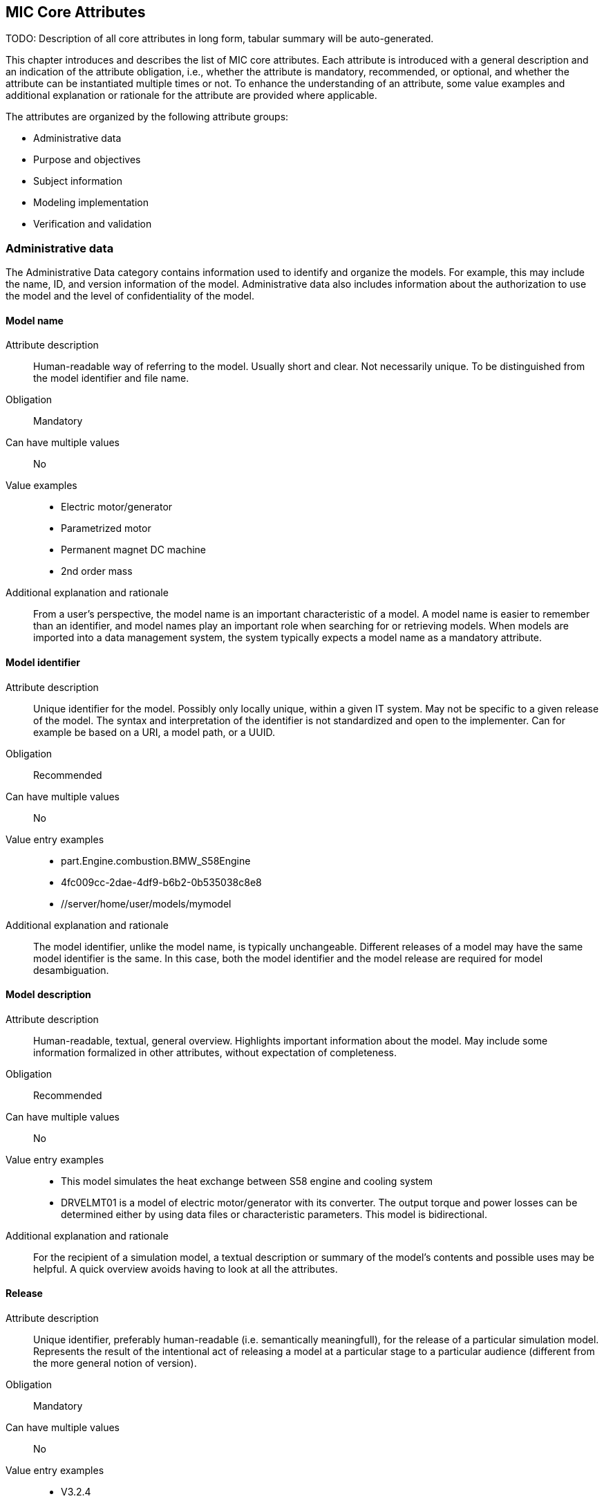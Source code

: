 == MIC Core Attributes

[[mic-core-attributes]]

TODO: Description of all core attributes in long form, tabular summary will be auto-generated.

This chapter introduces and describes the list of MIC core attributes. Each attribute is introduced with a general description and an indication of the attribute obligation, i.e., whether the attribute is mandatory, recommended, or optional, and whether the attribute can be instantiated multiple times or not. To enhance the understanding of an attribute, some value examples and additional explanation or rationale for the attribute are provided where applicable.

The attributes are organized by the following attribute groups:

* Administrative data

* Purpose and objectives

* Subject information

* Modeling implementation

* Verification and validation

=== Administrative data

The Administrative Data category contains information used to identify and organize the models. For example, this may include the name, ID, and version information of the model. Administrative data also includes information about the authorization to use the model and the level of confidentiality of the model.

==== Model name

Attribute description:: Human-readable way of referring to the model. Usually short and clear. Not necessarily unique. To be distinguished from the model identifier and file name.

Obligation:: Mandatory

Can have multiple values:: No

Value examples::

* Electric motor/generator

* Parametrized motor

* Permanent magnet DC machine

* 2nd order mass

Additional explanation and rationale:: From a user's perspective, the model name is an important characteristic of a model. A model name is easier to remember than an identifier, and model names play an important role when searching for or retrieving models. When models are imported into a data management system, the system typically expects a model name as a mandatory attribute. 

==== Model identifier

Attribute description:: Unique identifier for the model. Possibly only locally unique, within a given IT system. May not be specific to a given release of the model. The syntax and interpretation of the identifier is not standardized and open to the implementer. Can for example be based on a URI, a model path, or a UUID.

Obligation:: Recommended

Can have multiple values:: No

Value entry examples::

* part.Engine.combustion.BMW_S58Engine

* 4fc009cc-2dae-4df9-b6b2-0b535038c8e8

* //server/home/user/models/mymodel

Additional explanation and rationale:: The model identifier, unlike the model name, is typically unchangeable. Different releases of a model may have the same model identifier is the same. In this case, both the model identifier and the model release are required for model desambiguation.

==== Model description

Attribute description:: Human-readable, textual, general overview. Highlights important information about the model. May include some information formalized in other attributes, without expectation of completeness. 

Obligation:: Recommended

Can have multiple values:: No

Value entry examples:: 

* This model simulates the heat exchange between S58 engine and cooling system

* DRVELMT01 is a model of electric motor/generator with its converter. The output torque and power losses can be determined either by using data files or  characteristic parameters. This model is bidirectional.

Additional explanation and rationale:: For the recipient of a simulation model, a textual description or summary of the model's contents and possible uses may be helpful. A quick overview avoids having to look at all the attributes.

==== Release 

Attribute description:: Unique identifier, preferably human-readable (i.e. semantically meaningfull), for the release of a particular simulation model. Represents the result of the intentional act of releasing a model at a particular stage to a particular audience (different from the more general notion of version).

Obligation:: Mandatory

Can have multiple values:: No

Value entry examples::

* V3.2.4
* 0.1a
* 1.2.0-alpha.1+build.x64.010
* Version 10.0.19044 Build 19044
* 1.9.9.12-DB:C5:D9:3F:DA:19:C5:82:40:80:8B:A5:33:A4:DC:5F

Additional explanation and rationale:: A human-readable release can help the recipient of the model and, more generally, the development stakeholders.

==== Release date

Attribute description::  Date, and possibly time and timezone, of the release of a simulation model. Must respect ISO 8601.

Obligation:: Recommended

Can have multiple values:: No

Value entry examples::

* 2023-03-27T12:27:04Z

Additional explanation and rationale:: Release dates permit to clarify the chronolgy of releases (How old is a simulation model? What simulation model came first? etc.).

==== Release type

Attribute description::  Relates to the maturity of the model. To be distinguished from a changing status (e.g. outdated). Fixed at the time of the release and not changing. Allows the receiver to evaluate the usage limitations of a given release (e.g. a prelease shall not be used for final system validation).

Obligation:: Recommended

Can have multiple values:: No

Value entry examples::

* internal-release

* pre-release

* production release

* only for demonstration

==== Model supplier

Attribute description::  The responsible body and, if applicable, organizational unit within the body, that is responsible for supplying the model. Can be different from the owner or the creator of the model. Should be as specific as possible but also durable, avoiding for example specific people names. Relevant personal data protection guidelines should be takend into account. In case of model assembly, responsible of the overall assembly.

Obligation:: Mandatory

Can have multiple values:: No

Value entry examples::

* company Z, department SD

* company-Z-models@dd.com

* www.company-Z/models

* personal data, e.g. company Z, Peter Miller can be problematic

Additional explanation and rationale:: The attribute is classified as mandatory because it is very important to know who provided the model, and because it is important to be able to contact the model provider in case of questions about the model.

==== Model confidentiality level

Attribute description:: Protection level to apply to the model. Does not specify the organizational scope. Does not define what a receiver is allowed to do or is not allowed to do. Values should be "0: public", "1: internal", "2: confidential" or "3: strictly confidential".  Additional processes and tools are required to ensure confidentiality.

Obligation:: Mandatory

Can have multiple values:: No

Value entry examples::

* 0: public
* 1: internal
* 2: confidential 
* 3: strictly confidential

Additional explanation and rationale:: While such a confidentiality level is less relevant for cross-enterprise model exchange, it is highly relevant for intra-enterprise sharing.

==== Legal restriction

Attribute description::  Defines the rules governing the distribution and usage of the simulation model, including licensing, in the form of an open field: royalties to pay, restriction to noncommercial use, right to modify, related legal contract, etc.

Obligation:: Optional

Can have multiple values:: Yes

Value entry examples::

* Company Z confidential
* GPL
* License MIT
* Legal contract #0987654321

Additional explanation and rationale:: Information about legal restrictions can help avoid legal uncertainties in the use of models. However, since such restrictions do not always exist, this attribute is optional.

=== Purpose and objectives

Information in the category Purpose and Objectives describe the purpose for which the model is designed and what may be simulated with the model with which objective. This may be formulated quite generally, for example "Simulation of the electrical behavior of a DC motor". However, it may also be much more specific, for example "Simulation of the ramp-up current characteristics of a DC motor", if the model allows a very high sampling rate of the electrical current.

==== Model purpose

Attribute description::  Purpose for which the model has been built/validated. Free textual field for short human-readable description.

Obligation:: Recommended

Can have multiple values:: No

Value entry examples::

* Minimization of the maximum value of an engine's energy consumption 

* Evaluation of the average breaking distance under uncertain weather conditions

* Automated driving function validation in an OEM environment at object-list level

* Efficency evaluation of a gear box in combination with a SW-function

=== Subject information

Subject information is information that names the modeled concrete object, for example an individual system or product component, a system, an entire product or an assumed object from the environment of a product. This could be, for example, a very specific DC motor, an electronic vehicle stabilization system in a specific configuration, a specific vehicle type, or even a hypothetical pedestrian with a specific, specifically described set of properties.

==== Modelled entity

Attribute description::  Name or description of the object represented by the simulation model.

Obligation:: Recommended

Can have multiple values:: No

Value entry examples::

* Camera
* Gear box type xyz23
* Electrical car, model X, version Y, configuration Z

Additional explanation and rationale:: The modelled entity can typically be a system whose development is supported by simulation. There may not be any specific modelled ententy when a simulation rather represents general physical phenomena.

=== Implementation

Information from the modeling implementation category describes how the model was created or how it should be created. This includes, for example, information on the modeling language and the modeling tool and, if necessary, on the compiler used. This can also include a description of the modeling approach.

==== Modeling choice

Attribute description::  Explanation of the modeling choices, assumptions or simplifications made during the implementation of the model. It should include: 

1) effects or phenomena covered  introduced in general terms, such as vibration of thermal effects, and detailed;

2) how they are covered (in an acausal approach, with a look-up table based on experimental data, etc.).

3) typical keywords which permit to facilitate information retrieval (e.g. “Causal”, “Acausal”, “Bond graph”, “Transfer function”).

Obligation:: Recommended

Can have multiple values:: Yes

Value entry examples::

Note: As this attribute can have multiple values, some of the examples below could apply together to the same model:

* Sensor model is purely object-list driven

* Weather effects are not modelled.

* Typical hydraulic fluid is used, the medium is isotropic

* Acausal thermal and electrical modelling with through and accross variables

* The car is represented as a single track model

* The motor is modeled with a look-up table based on experimental data 

==== Model limitations  

Attribute description::  Restrictions on the use of the model. Especially important if these restrictions are not self-evident to a user (e.g. when the model provides an incorrect result). 

Obligation:: Recommended

Can have multiple values:: Yes

Value entry examples::

* The model is only valid between 0 and 50 degrees temperature

* Not real-time capable

* The model provides incorrect results at low speeds

* Eddy currents are neglected

* Thermal effects are not considered

==== Model classification

Attribute description:: Keyword-based classifications of the model in terms, for example, of physics, engineering or implementation. Can refer to standard or locally standard schemes. It is recommended to refer to a scheme with the reverse domain notation prefix.

Obligation:: Recommended

Can have multiple values:: Yes

Value entry examples::

* Linear

* org.modelica.causality.acausal

* org.iso.is11010-1.vhm.2-1

==== Software and hardware environment requirements + + + ATTENTION: Still incomplete and inconsistent + + + 

Requirements regarding the software and hardware environment of the model, such as specific tool versions required or hardware required to achieve sufficient perfomance. 

Cardinality:: 0..inf (recommended)

Value entry examples::

* Tool xy Version 4.5 and Compiler V
* GPU with XY and core 5GB RAM



=== Verification and validation

The information in the Verification and Validation category takes into account all aspects of model quality assurance, for example whether certain standards have been met or are to be met and what additional measures have been taken and checks have been or should be met. 


==== Software and hardware environment requirements + + + ATTENTION: Still incomplete and inconsistent + + + 

Requirements regarding the software and hardware environment of the model, such as specific tool versions required or hardware required to achieve sufficient perfomance. 

Cardinality:: 0..inf (recommended)

Value entry examples::

* Tool xy Version 4.5 and Compiler V
* GPU with XY and core 5GB RAM

==== Verification status

Attribute description::  Indicates whether a given verification procedure has been followed to successfully reach verification criteria. Verification permits to confirm that a simulation technically works (code without bug, convergence of discretized models, etc.).

Obligation:: Recommended

Can have multiple values:: No

Value entry examples::

* has been verified

* has not be verified

Additional explanation and rationale:: Incentive to verify the model. As verification can cover various aspects, rely on various techniques and be more or less constraining, details should be provided with the attribute "Verification & Validation procedure and criteria" and "Verification & Validation report".

==== Validation status

Attribute description:: Indicates whether a given validation procedure has been followed to successfully reach validation criteria. Validation permits to confirm that a simulation fulfills user needs. For example, validation permits to confirm that a simulation is close enough to a reference given particular needs.

Obligation:: Recommended

Can have multiple values:: No

Value entry examples::

* has been validated

* has not been validated

* validated with limitations

Additional explanation and rationale:: Incentive to validate the model. As validation can cover various aspects, rely on various techniques and be more or less constraining, details should be provided with the attribute "Verification & Validation procedure and criteria" and "Verification & Validation report".

==== Verification & Validation procedure and criteria

Attribute description:: Steps and methods followed as well as criteria to reach. Verification and validation can be covered together or separately.

Obligation:: Recommended

Can have multiple values:: Yes

Value entry examples::

* ASME VV10

* ASME VV40

* Scale 2 of he NASA verification scale

* Turing Test

* Graphical Comparisons 

* Boundary Analysis

==== Verification & Validation report

Attribute description:: Reports describing the results of the verification and validation. Verification and validation can be covered together or separately. Can be summaries, to facilitate communication and distribution. Typically a link to a report.

Obligation:: Recommended

Can have multiple values:: Yes

Value entry examples::

* link Report XS

Additional explanation and rationale:: A Inspecting the reports may help deciding wheather the validation and verification fulfill the expectatioons in detail with respect to the intended usage in a certain use case. Hence, it is recommended to provuide the report if, available.

=== Attributes without defined category 


